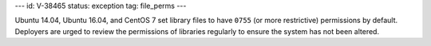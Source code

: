 ---
id: V-38465
status: exception
tag: file_perms
---

Ubuntu 14.04, Ubuntu 16.04, and CentOS 7 set library files to have ``0755`` (or
more restrictive) permissions by default. Deployers are urged to review the
permissions of libraries regularly to ensure the system has not been altered.
